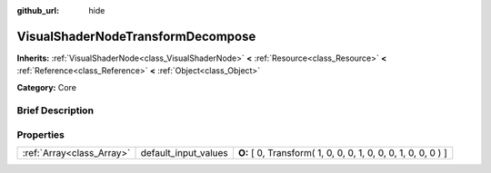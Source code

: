 :github_url: hide

.. Generated automatically by doc/tools/makerst.py in Godot's source tree.
.. DO NOT EDIT THIS FILE, but the VisualShaderNodeTransformDecompose.xml source instead.
.. The source is found in doc/classes or modules/<name>/doc_classes.

.. _class_VisualShaderNodeTransformDecompose:

VisualShaderNodeTransformDecompose
==================================

**Inherits:** :ref:`VisualShaderNode<class_VisualShaderNode>` **<** :ref:`Resource<class_Resource>` **<** :ref:`Reference<class_Reference>` **<** :ref:`Object<class_Object>`

**Category:** Core

Brief Description
-----------------



Properties
----------

+---------------------------+----------------------+---------------------------------------------------------------+
| :ref:`Array<class_Array>` | default_input_values | **O:** [ 0, Transform( 1, 0, 0, 0, 1, 0, 0, 0, 1, 0, 0, 0 ) ] |
+---------------------------+----------------------+---------------------------------------------------------------+

